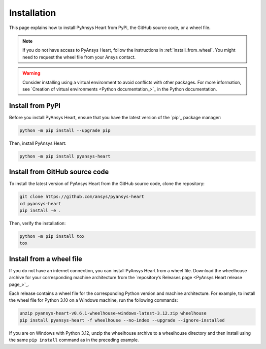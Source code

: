 Installation
============

This page explains how to install PyAnsys Heart from PyPI, the GitHub source code, or a wheel file.

.. note::

    If you do not have access to PyAnsys Heart, follow the instructions in :ref:`install_from_wheel`.
    You might need to request the wheel file from your Ansys contact.

.. warning::

    Consider installing using a virtual environment to avoid conflicts with other packages. For more information,
    see `Creation of virtual environments <Python documentation_>`_ in the Python documentation.

Install from PyPI
-----------------

Before you install PyAnsys Heart, ensure that you have the latest version
of the `pip`_ package manager:

.. code:: bash

    python -m pip install --upgrade pip

Then, install PyAnsys Heart:

.. code:: bash

    python -m pip install pyansys-heart

Install from GitHub source code
-------------------------------

To install the latest version of PyAnsys Heart from the GitHub source code,
clone the repository:

.. code:: bash

    git clone https://github.com/ansys/pyansys-heart
    cd pyansys-heart
    pip install -e .

Then, verify the installation:

.. code:: bash

    python -m pip install tox
    tox

.. _install_from_wheel:

Install from a wheel file
-------------------------

If you do not have an internet connection, you can install PyAnsys Heart from a wheel file.
Download the wheelhouse archive for your corresponding machine architecture
from the `repository’s Releases page <PyAnsys Heart release page_>`_.

Each release contains a wheel file for the corresponding Python version and
machine architecture. For example, to install the wheel file for
Python 3.10 on a Windows machine, run the following commands:

.. code:: bash

    unzip pyansys-heart-v0.6.1-wheelhouse-windows-latest-3.12.zip wheelhouse
    pip install pyansys-heart -f wheelhouse --no-index --upgrade --ignore-installed

If you are on Windows with Python 3.12, unzip the wheelhouse archive to a wheelhouse
directory and then install using the same ``pip install`` command as in the preceding example.
